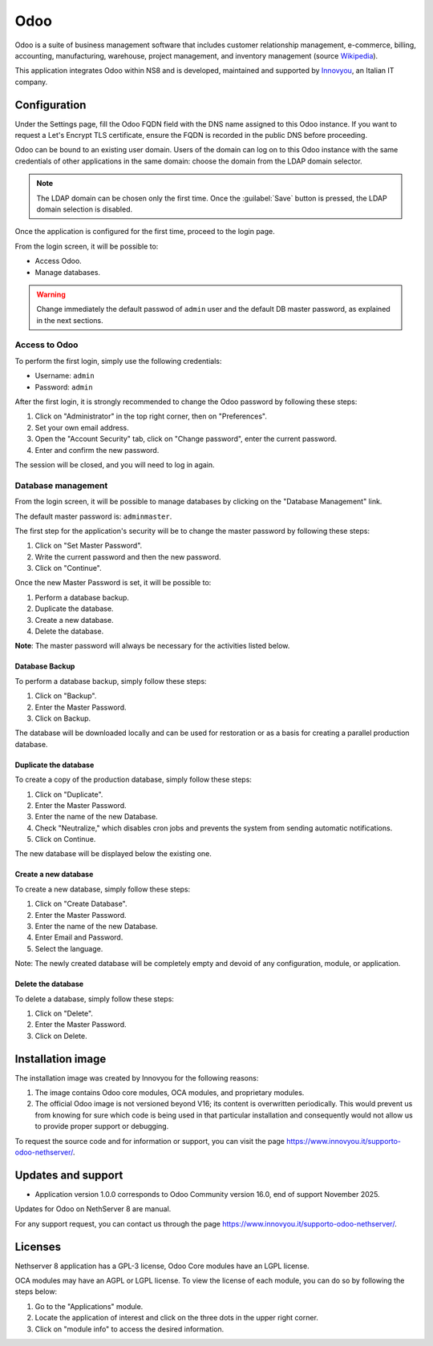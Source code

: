 
.. _odoo-section:

====
Odoo
====

Odoo is a suite of business management software that includes customer
relationship management, e-commerce, billing, accounting, manufacturing,
warehouse, project management, and inventory management (source `Wikipedia`_).

This application integrates Odoo within NS8 and is developed, maintained
and supported by `Innovyou`_, an Italian IT company.

.. _Wikipedia: https://en.wikipedia.org/wiki/Odoo

.. _Innovyou: https://www.innovyou.it

Configuration
=============

Under the Settings page, fill the Odoo FQDN field with the DNS name
assigned to this Odoo instance. If you want to request a Let's Encrypt TLS
certificate, ensure the FQDN is recorded in the public DNS before
proceeding.

Odoo can be bound to an existing user domain. Users of the domain can log
on to this Odoo instance with the same credentials of other applications
in the same domain: choose the domain from the LDAP domain selector.

.. note::

    The LDAP domain can be chosen only the first time. Once the
    :guilabel:`Save` button is pressed, the LDAP domain selection is
    disabled.

Once the application is configured for the first time, proceed to the
login page.

From the login screen, it will be possible to:

* Access Odoo.
* Manage databases.

.. warning::

  Change immediately the default passwod of ``admin`` user and the default
  DB master password, as explained in the next sections.

Access to Odoo
--------------

To perform the first login, simply use the following credentials:

* Username: ``admin``
* Password: ``admin``

After the first login, it is strongly recommended to change the Odoo
password by following these steps:

1. Click on "Administrator" in the top right corner, then on "Preferences".

2. Set your own email address.

3. Open the "Account Security" tab, click on "Change password", enter the
   current password.

4. Enter and confirm the new password.

The session will be closed, and you will need to log in again.


Database management
-------------------

From the login screen, it will be possible to manage databases by clicking
on the "Database Management" link.

The default master password is: ``adminmaster``.

The first step for the application's security will be to change the master
password by following these steps:

1. Click on "Set Master Password".
2. Write the current password and then the new password.
3. Click on "Continue".

Once the new Master Password is set, it will be possible to:

1. Perform a database backup.
2. Duplicate the database.
3. Create a new database.
4. Delete the database.

**Note**: The master password will always be necessary for the activities
listed below.

Database Backup
^^^^^^^^^^^^^^^

To perform a database backup, simply follow these steps:

1. Click on "Backup".
2. Enter the Master Password.
3. Click on Backup.

The database will be downloaded locally and can be used for restoration or
as a basis for creating a parallel production database.

Duplicate the database
^^^^^^^^^^^^^^^^^^^^^^

To create a copy of the production database, simply follow these steps:

1. Click on "Duplicate".
2. Enter the Master Password.
3. Enter the name of the new Database.
4. Check "Neutralize," which disables cron jobs and prevents the system
   from sending automatic notifications.
5. Click on Continue.

The new database will be displayed below the existing one.

Create a new database
^^^^^^^^^^^^^^^^^^^^^

To create a new database, simply follow these steps:

1. Click on "Create Database".
2. Enter the Master Password.
3. Enter the name of the new Database.
4. Enter Email and Password.
5. Select the language.

Note: The newly created database will be completely empty and devoid of
any configuration, module, or application.

Delete the database
^^^^^^^^^^^^^^^^^^^

To delete a database, simply follow these steps:

1. Click on "Delete".
2. Enter the Master Password.
3. Click on Delete.


Installation image
==================

The installation image was created by Innovyou for the following reasons:

1. The image contains Odoo core modules, OCA modules, and proprietary
   modules.

2. The official Odoo image is not versioned beyond V16; its content is
   overwritten periodically. This would prevent us from knowing for sure
   which code is being used in that particular installation and
   consequently would not allow us to provide proper support or debugging.

To request the source code and for information or support, you can visit
the page https://www.innovyou.it/supporto-odoo-nethserver/.

Updates and support
===================

* Application version 1.0.0 corresponds to Odoo Community version 16.0,
  end of support November 2025.

Updates for Odoo on NethServer 8 are manual.

For any support request, you can contact us through the page
https://www.innovyou.it/supporto-odoo-nethserver/.

Licenses
========

Nethserver 8 application has a GPL-3 license, Odoo Core modules have an
LGPL license.

OCA modules may have an AGPL or LGPL license. To view the license of each
module, you can do so by following the steps below:

1. Go to the "Applications" module.
2. Locate the application of interest and click on the three dots in the
   upper right corner.
3. Click on "module info" to access the desired information.


